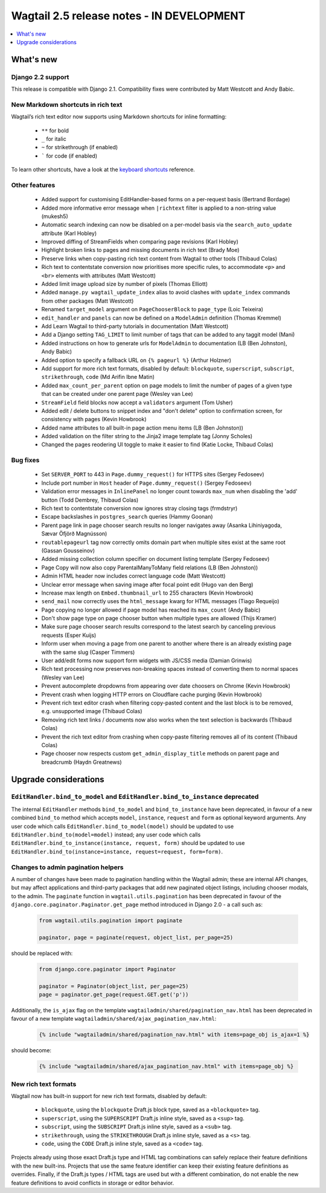==========================================
Wagtail 2.5 release notes - IN DEVELOPMENT
==========================================

.. contents::
    :local:
    :depth: 1


What's new
==========

Django 2.2 support
~~~~~~~~~~~~~~~~~~

This release is compatible with Django 2.1.  Compatibility fixes were contributed by Matt Westcott and Andy Babic.


New Markdown shortcuts in rich text
~~~~~~~~~~~~~~~~~~~~~~~~~~~~~~~~~~~

Wagtail’s rich text editor now supports using Markdown shortcuts for inline formatting:

 * ``**`` for bold
 * ``_`` for italic
 * ``~`` for strikethrough (if enabled)
 * ````` for code (if enabled)

To learn other shortcuts, have a look at the `keyboard shortcuts <https://www.draftail.org/docs/keyboard-shortcuts>`_ reference.


Other features
~~~~~~~~~~~~~~

 * Added support for customising EditHandler-based forms on a per-request basis (Bertrand Bordage)
 * Added more informative error message when ``|richtext`` filter is applied to a non-string value (mukesh5)
 * Automatic search indexing can now be disabled on a per-model basis via the ``search_auto_update`` attribute (Karl Hobley)
 * Improved diffing of StreamFields when comparing page revisions (Karl Hobley)
 * Highlight broken links to pages and missing documents in rich text (Brady Moe)
 * Preserve links when copy-pasting rich text content from Wagtail to other tools (Thibaud Colas)
 * Rich text to contentstate conversion now prioritises more specific rules, to accommodate ``<p>`` and ``<br>`` elements with attributes (Matt Westcott)
 * Added limit image upload size by number of pixels (Thomas Elliott)
 * Added ``manage.py wagtail_update_index`` alias to avoid clashes with ``update_index`` commands from other packages (Matt Westcott)
 * Renamed ``target_model`` argument on ``PageChooserBlock`` to ``page_type`` (Loic Teixeira)
 * ``edit_handler`` and ``panels`` can now be defined on a ``ModelAdmin`` definition (Thomas Kremmel)
 * Add Learn Wagtail to third-party tutorials in documentation (Matt Westcott)
 * Add a Django setting ``TAG_LIMIT`` to limit number of tags that can be added to any taggit model (Mani)
 * Added instructions on how to generate urls for ``ModelAdmin`` to documentation (LB (Ben Johnston), Andy Babic)
 * Added option to specify a fallback URL on ``{% pageurl %}`` (Arthur Holzner)
 * Add support for more rich text formats, disabled by default: ``blockquote``, ``superscript``, ``subscript``, ``strikethrough``, ``code`` (Md Arifin Ibne Matin)
 * Added ``max_count_per_parent`` option on page models to limit the number of pages of a given type that can be created under one parent page (Wesley van Lee)
 * ``StreamField`` field blocks now accept a ``validators`` argument (Tom Usher)
 * Added edit / delete buttons to snippet index and "don't delete" option to confirmation screen, for consistency with pages (Kevin Howbrook)
 * Added name attributes to all built-in page action menu items (LB (Ben Johnston))
 * Added validation on the filter string to the Jinja2 image template tag (Jonny Scholes)
 * Changed the pages reodering UI toggle to make it easier to find (Katie Locke, Thibaud Colas)


Bug fixes
~~~~~~~~~

 * Set ``SERVER_PORT`` to 443 in ``Page.dummy_request()`` for HTTPS sites (Sergey Fedoseev)
 * Include port number in ``Host`` header of ``Page.dummy_request()`` (Sergey Fedoseev)
 * Validation error messages in ``InlinePanel`` no longer count towards ``max_num`` when disabling the 'add' button (Todd Dembrey, Thibaud Colas)
 * Rich text to contentstate conversion now ignores stray closing tags (frmdstryr)
 * Escape backslashes in ``postgres_search`` queries (Hammy Goonan)
 * Parent page link in page chooser search results no longer navigates away (Asanka Lihiniyagoda, Sævar Öfjörð Magnússon)
 * ``routablepageurl`` tag now correctly omits domain part when multiple sites exist at the same root (Gassan Gousseinov)
 * Added missing collection column specifier on document listing template (Sergey Fedoseev)
 * Page Copy will now also copy ParentalManyToMany field relations (LB (Ben Johnston))
 * Admin HTML header now includes correct language code (Matt Westcott)
 * Unclear error message when saving image after focal point edit (Hugo van den Berg)
 * Increase max length on ``Embed.thumbnail_url`` to 255 characters (Kevin Howbrook)
 * ``send_mail`` now correctly uses the ``html_message`` kwarg for HTML messages (Tiago Requeijo)
 * Page copying no longer allowed if page model has reached its ``max_count`` (Andy Babic)
 * Don't show page type on page chooser button when multiple types are allowed (Thijs Kramer)
 * Make sure page chooser search results correspond to the latest search by canceling previous requests (Esper Kuijs)
 * Inform user when moving a page from one parent to another where there is an already existing page with the same slug (Casper Timmers)
 * User add/edit forms now support form widgets with JS/CSS media (Damian Grinwis)
 * Rich text processing now preserves non-breaking spaces instead of converting them to normal spaces (Wesley van Lee)
 * Prevent autocomplete dropdowns from appearing over date choosers on Chrome (Kevin Howbrook)
 * Prevent crash when logging HTTP errors on Cloudflare cache purging (Kevin Howbrook)
 * Prevent rich text editor crash when filtering copy-pasted content and the last block is to be removed, e.g. unsupported image (Thibaud Colas)
 * Removing rich text links / documents now also works when the text selection is backwards (Thibaud Colas)
 * Prevent the rich text editor from crashing when copy-paste filtering removes all of its content (Thibaud Colas)
 * Page chooser now respects custom ``get_admin_display_title`` methods on parent page and breadcrumb (Haydn Greatnews)


Upgrade considerations
======================

``EditHandler.bind_to_model`` and ``EditHandler.bind_to_instance`` deprecated
~~~~~~~~~~~~~~~~~~~~~~~~~~~~~~~~~~~~~~~~~~~~~~~~~~~~~~~~~~~~~~~~~~~~~~~~~~~~~

The internal ``EditHandler`` methods ``bind_to_model`` and ``bind_to_instance`` have been deprecated, in favour of a new combined ``bind_to`` method which accepts ``model``, ``instance``, ``request`` and ``form`` as optional keyword arguments. Any user code which calls ``EditHandler.bind_to_model(model)`` should be updated to use ``EditHandler.bind_to(model=model)`` instead; any user code which calls ``EditHandler.bind_to_instance(instance, request, form)`` should be updated to use ``EditHandler.bind_to(instance=instance, request=request, form=form)``.


Changes to admin pagination helpers
~~~~~~~~~~~~~~~~~~~~~~~~~~~~~~~~~~~

A number of changes have been made to pagination handling within the Wagtail admin; these are internal API changes, but may affect applications and third-party packages that add new paginated object listings, including chooser modals, to the admin. The ``paginate`` function in ``wagtail.utils.pagination`` has been deprecated in favour of the ``django.core.paginator.Paginator.get_page`` method introduced in Django 2.0 - a call such as:

  .. code-block:: python

    from wagtail.utils.pagination import paginate

    paginator, page = paginate(request, object_list, per_page=25)

should be replaced with:

  .. code-block:: python

    from django.core.paginator import Paginator

    paginator = Paginator(object_list, per_page=25)
    page = paginator.get_page(request.GET.get('p'))

Additionally, the ``is_ajax`` flag on the template ``wagtailadmin/shared/pagination_nav.html`` has been deprecated in favour of a new template ``wagtailadmin/shared/ajax_pagination_nav.html``:

  .. code-block:: html+django

    {% include "wagtailadmin/shared/pagination_nav.html" with items=page_obj is_ajax=1 %}

should become:

  .. code-block:: html+django

    {% include "wagtailadmin/shared/ajax_pagination_nav.html" with items=page_obj %}


New rich text formats
~~~~~~~~~~~~~~~~~~~~~

Wagtail now has built-in support for new rich text formats, disabled by default:

 * ``blockquote``, using the ``blockquote`` Draft.js block type, saved as a ``<blockquote>`` tag.
 * ``superscript``, using the ``SUPERSCRIPT`` Draft.js inline style, saved as a ``<sup>`` tag.
 * ``subscript``, using the ``SUBSCRIPT`` Draft.js inline style, saved as a ``<sub>`` tag.
 * ``strikethrough``, using the ``STRIKETHROUGH`` Draft.js inline style, saved as a ``<s>`` tag.
 * ``code``, using the ``CODE`` Draft.js inline style, saved as a ``<code>`` tag.

Projects already using those exact Draft.js type and HTML tag combinations can safely replace their feature definitions with the new built-ins. Projects that use the same feature identifier can keep their existing feature definitions as overrides. Finally, if the Draft.js types / HTML tags are used but with a different combination, do not enable the new feature definitions to avoid conflicts in storage or editor behavior.
